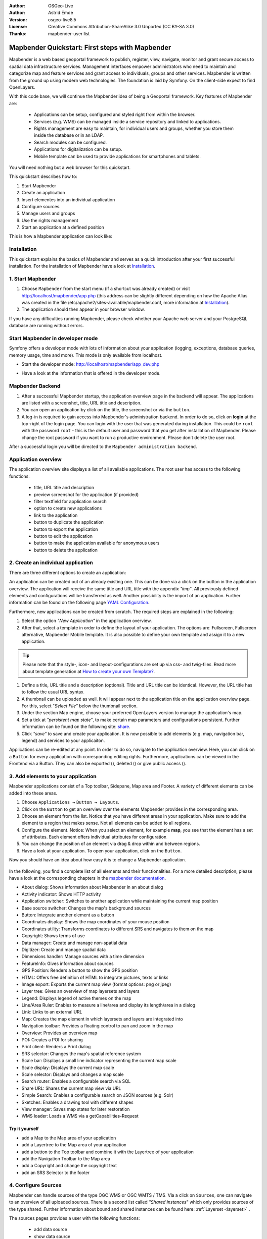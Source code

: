 .. _quickstart:

:Author: OSGeo-Live
:Author: Astrid Emde
:Version: osgeo-live8.5
:License: Creative Commons Attribution-ShareAlike 3.0 Unported  (CC BY-SA 3.0)
:Thanks: mapbender-user list

  .. |mapbender-button-show| image:: ../figures/mapbender_button_show.png

  .. |mapbender-button-copy| image:: ../figures/mapbender_button_copy.png
  
  .. |mapbender-button-export| image:: ../figures/mapbender_button_export.png

  .. |mapbender-button-publish| image:: ../figures/mapbender_button_publish.png

  .. |mapbender-button-edit| image:: ../figures/mapbender_button_edit.png

  .. |mapbender-button-delete| image:: ../figures/mapbender_button_delete.png

  .. |mapbender-button-add| image:: ../figures/mapbender_button_add.png

  .. |mapbender-button-key| image:: ../figures/mapbender_button_key.png
  
  .. |mapbender-button-update| image:: ../figures/mapbender_button_update.png  


.. image:: ../_static/mapbender_logo.png
  :scale: 100 %
  :alt: project logo
  :align: right


################################################
Mapbender Quickstart: First steps with Mapbender
################################################

Mapbender is a web based geoportal framework to publish, register, view, navigate, monitor and grant secure access to spatial data infrastructure services. Management interfaces empower administrators who need to maintain and categorize map and feature services and grant access to individuals, groups and other services. Mapbender is written from the ground up using modern web technologies. The foundation is laid by Symfony. On the client-side expect to find OpenLayers.

With this code base, we will continue the Mapbender idea of being a Geoportal framework. Key features of Mapbender are:

  * Applications can be setup, configured and styled right from within the browser.
  * Services (e.g. WMS) can be managed inside a service repository and linked to applications.
  * Rights management are easy to maintain, for individual users and groups, whether you store them inside the database or in an LDAP.
  * Search modules can be configured.
  * Applications for digitalization can be setup.
  * Mobile template can be used to provide applications for smartphones and tablets.

You will need nothing but a web browser for this quickstart.

This quickstart describes how to:

#.  Start Mapbender
#.  Create an application
#.  Insert elementes into an individual application
#.  Configure sources
#.  Manage users and groups
#.  Use the rights management
#.  Start an application at a defined position

This is how a Mapbender application can look like:

  .. image:: ../figures/mapbender_basic_application.png
     :width: 100%

Installation
============

This quickstart explains the basics of Mapbender and serves as a quick introduction after your first successful installation.
For the installation of Mapbender have a look at `Installation <installation.html>`_.

1. Start Mapbender
==================

#. Choose  ``Mapbender`` from the start menu (if a shortcut was already created) or visit http://localhost/mapbender/app.php (this address can be slightly different depending on how the Apache Alias was created in the file /etc/apache2/sites-available/mapbender.conf, more information at `Installation <installation.html>`_).
 
#. The application should then appear in your browser window.

If you have any difficulties running Mapbender, please check whether your Apache web server and your PostgreSQL database are running without errors.


Start Mapbender in developer mode 
=================================

Symfony offers a developer mode with lots of information about your application (logging, exceptions, database queries, memory usage, time and more). This mode is only available from localhost.

* Start the developer mode: http://localhost/mapbender/app_dev.php

  .. image:: ../figures/mapbender_app_dev.png
     :width: 100%

* Have a look at the information that is offered in the developer mode.

  .. image:: ../figures/mapbender_symfony_profiler.png
     :width: 100%


Mapbender Backend
=================

#. After a successful Mapbender startup, the application overview page in the backend will appear. The applications are listed with a screenshot, title, URL title and description.

#. You can open an application by click on the title, the screenshot or via the |mapbender-button-show| ``button``.

#. A log-in is required to gain access into Mapbender's administration backend. In order to do so, click on **login** at the top-right of the login page. You can login with the user that was generated during installation. This could be ``root`` with the password ``root`` - this is the default user and password that you get after installation of Mapbender. Please change the root password if you want to run a productive environment. Please don't delete the user root. 

After a successful login you will be directed to the ``Mapbender administration backend``.


Application overview
====================

The application overview site displays a list of all available applications. The root user has access to the following functions:

 * title, URL title and description
 * preview screenshot for the application (if provided)
 * filter textfield for application search
 * option to create new applications
 * |mapbender-button-show| link to the application
 * |mapbender-button-copy| button to duplicate the application
 * |mapbender-button-export| button to export the application
 * |mapbender-button-edit| button to edit the application
 * |mapbender-button-publish| button to make the application available for anonymous users
 * |mapbender-button-delete| button to delete the application

  .. image:: ../figures/mapbender_app_dev.png
     :width: 100%


2. Create an individual application
===================================

There are three different options to create an application: 

An application can be created out of an already existing one. This can be done via a click on the |mapbender-button-copy| button in the application overview. The application will receive the same title and URL title with the appendix *"imp"*. All previously defined elements and configurations will be transferred as well. Another possibility is the import of an application. Further information can be found on the following page `YAML Configuration <./customization/yaml.html>`_.

Furthermore, new applications can be created from scratch. The required steps are explained in the following:

#. Select the option *"New Application"* in the application overview.

#. After that, select a template in order to define the layout of your application. The options are: Fullscreen, Fullscreen alternative, Mapbender Mobile template. It is also possible to define your own template and assign it to a new application.

.. tip:: Please note that the style-, icon- and layout-configurations are set up via css- and twig-files. Read more about template generation at `How to create your own Template? <customization/templates.html>`_.

#. Define a title, URL title and a description (optional). Title and URL title can be identical. However, the URL title has to follow the usual URL syntax.

#. A thumbnail can be uploaded as well. It will appear next to the application title on the application overview page. For this, select "*Select File"* below the thumbnail section.

#. Under the section Map engine, choose your preferred OpenLayers version to manage the application's map.

#. Set a tick at *"persistent map state"*, to make certain map parameters and configurations persistent. Further information can be found on the following site: `share <share.html>`_.

#. Click *"save"* to save and create your application. It is now possible to add elements (e.g. map, navigation bar, legend) and services to your applicaiton.

Applications can be re-edited at any point. In order to do so, navigate to the application overview. Here, you can click on a |mapbender-button-edit| ``Button`` for every application with corresponding editing rights. Furthermore, applications can be viewed in the Frontend via a |mapbender-button-show| Button. They can also be exported (|mapbender-button-export|), deleted (|mapbender-button-delete|) or give public access (|mapbender-button-publish|). 

  .. image:: ../figures/mapbender_create_application.png
     :width: 100%


3. Add elements to your application
===================================

Mapbender applications consist of a Top toolbar, Sidepane, Map area and Footer. A variety of different elements can be added into these areas.

#. Choose ``Applications →`` |mapbender-button-edit| ``Button → Layouts``.

#. Click on the |mapbender-button-add| ``Button`` to get an overview over the elements Mapbender provides in the corresponding area.

#. Choose an element from the list. Notice that you have different areas in your application. Make sure to add the element to a region that makes sense. Not all elements can be added to all regions.

#. Configure the element. Notice: When you select an element, for example **map**, you see that the element has a set of attributes. Each element offers individual attributes for configuration.

#. You can change the position of an element via drag & drop within and between regions.

#. Have a look at your application. To open your application, click on the |mapbender-button-show| ``Button``.

Now you should have an idea about how easy it is to change a Mapbender application.

  .. image:: ../figures/mapbender_application_add_element.png
     :width: 100%

In the following, you find a complete list of all elements and their functionalities. For a more detailed description, please have a look at the corresponding chapters in the `mapbender documentation <index.html>`_.

* About dialog: Shows information about Mapbender in an about dialog
* Activity indicator: Shows HTTP activity
* Application switcher:	Switches to another application while maintaining the current map position
* Base source switcher:	Changes the map's background sources
* Button: Integrate another element as a button
* Coordinates display: Shows the map coordinates of your mouse position
* Coordinates utility: Transforms coordinates to different SRS and navigates to them on the map
* Copyright: Shows terms of use
* Data manager: Create and manage non-spatial data
* Digitizer: Create and manage spatial data
* Dimensions handler: Manage sources with a time dimension
* FeatureInfo: Gives information about sources
* GPS Position: Renders a button to show the GPS position
* HTML: Offers free definition of HTML to integrate pictures, texts or links			
* Image export: Exports the current map view (format options: png or jpeg)
* Layer tree: Gives an overview of map layersets and layers
* Legend: Displays legend of active themes on the map
* Line/Area Ruler: Enables to measure a line/area and display its length/area in a dialog
* Link: Links to an external URL
* Map: Creates the map element in which layersets and layers are integrated into
* Navigation toolbar: Provides a floating control to pan and zoom in the map
* Overview: Provides an overview map
* POI: Creates a POI for sharing
* Print client: Renders a Print dialog
* SRS selector: Changes the map's spatial reference system
* Scale bar: Displays a small line indicator representing the current map scale
* Scale display: Displays the current map scale
* Scale selector: Displays and changes a map scale
* Search router: Enables a configurable search via SQL
* Share URL: Shares the current map view via URL
* Simple Search: Enables a configurable search on JSON sources (e.g. Solr)
* Sketches: Enables a drawing tool with different shapes
* View manager: Saves map states for later restoration
* WMS loader: Loads a WMS via a getCapabilities-Request


Try it yourself
---------------

* add a Map to the Map area of your application
* add a Layertree to the Map area of your application
* add a button to the Top toolbar and combine it with the Layertree of your application
* add the Navigation Toolbar to the Map area
* add a Copyright and change the copyright text
* add an SRS Selector to the footer


4. Configure Sources
====================

Mapbender can handle sources of the type OGC WMS or OGC WMTS / TMS. Via a click on ``Sources``, one can navigate to an overview of all uploaded sources. There is a second list called *"Shared instances*" which only provides sources of the type shared. Further information about bound and shared instances can be found here: :ref:`Layerset <layerset>` .

The sources pages provides a user with the following functions:

 * |mapbender-button-add| add data source
 * |mapbender-button-show| show data source 
 * |mapbender-button-update| update data source
 * |mapbender-button-delete| delete data source
 * filter via text to search for sources
 
  .. image:: ../figures/mapbender_sources.png
     :width: 100%


Load sources
------------

Mapbender allows the integration of OGC Web Map Services (WMS) and Web Map Tile Services (WMTS). The versions 1.0.0 and 1.3.0. are supported. A source provides a XML, when the getCapabilities document is requested. This information is read by Mapbender. The client receives all necessary information about a source via this XML.

.. tip:: You should check your capabilties document in your browser before uploading the service.

#. To upload a source, click on ``Add source``.

#. Define the *"Type"* of the source: OGC WMS or OGC WMTS / TMS.

#. Provide the link to the getCapabilities URL in the field *Service URL*.

#. Define username and password (in case your source requires it).

#. Click on ``Load`` to upload the service into the repository.

#. After a successful upload, Mapbender will provide an overview of the WMS information.

  .. image:: ../figures/mapbender_add_source.png
     :width: 100%


Add sources to an application
-----------------------------

After uploading a service, it can be integrated into one or several application(s).

#. Navigate to your application overview page. Click on the |mapbender-button-edit| ``Button`` of the desired application and navigate to the tab *Layersets*.

#. In the *Layersets* section you can integrate uploaded sources into your application. Click on |mapbender-button-add| ``Button`` next to the filter function to create a layerset. All layers have to be assigned to at least one layerset. Provide a name for it (e.g. "main" for the main map and "overview" for the overview map).

#. Now you can add layers to the layerset. Click on the |mapbender-button-add| ``Button`` next to the desired layerset.

#. The order of the layers can be changed via drag & drop.

  .. image:: ../figures/mapbender_add_source_to_application.png
     :width: 100%

Source configuration
--------------------

Sources can be individually configured. This can be useful if you, for instance, don't want to display all layers, change the order or titles of the layers, prevent a layer's feature info output or adjust the scale in which the layers are visible.

#. Click on  ``Application →`` |mapbender-button-edit| ``Button`` → ``Layersets`` → |mapbender-button-edit| ``Edit instance`` to configure an instance.

#. You can now change the instance configuration.

#. The order of the layers can also be changed via drag & drop.

.. image:: ../figures/mapbender_source_configuration.png
   :width: 100%

**Source configuration:**

* Title: Name of the application
* Opacity: Opacity in percentage
* Format: Format of the getMap-Requests
* Infoformat: Format of the getFeatureInfo-Requests (text/html für die Ausgabe als HTML wird empfohlen)
* Exceptionformat: Format for error messages
* Tile buffer: This parameter is valid for tiles services and specifies if additional tiles should be requested. If the user pans the map, these tiles are already downloaded and visible. The higher the value the more tiles are requested (default: 0).
* BBOX Factor: This parameter is valid for non-tiled WMS services. You can specify the size of the returned map-image. A value greater than 1 will request a bigger map-image (default: 1.25).
* BaseSource: Should the service be handled as BaseSource (BaseSources can be shown/hidden in the layertree)
* Proxy: If active, the service will be requested by Mapbender and not directly
* Transparency: default is active, the source is without a transparent background if it is deactivated (getMap-Request with Transparent=FALSE)
* Tiled: you can request a WMS in tiles, default is not tiled (may be a good choice if your map is very big and the WMS service does not support the width/height)
* Layer ordering: Handles the order of the layers in the service. Can be set toStandard  (reversed) and QGIS (same order).


**Dimensions:**

This function is relevant for sources with a time dimension. Further information can be found on the following page: `Dimensions Handler <dimensions_handler.html>`_.

**Vendor Specific Parameter:**

You can define Vendor Specific Parameters in a layerset instance to add them to a WMS request. This principle follows Multi-Dimensions in the WMS specification.

You can use Vendor Specific Parameters in Mapbender for example to add the user- and group information of the logged-in user to a WMS request. You can also add hard coded values.

The following example shows the definition of the parameter “group”, which transfers the group-value of the logged-in user.

.. image:: ../figures/layerset/mapbender_vendor_specific_parameter.png
   :width: 75%


* Vstype: Mapbender specific variables. Group (groups), User (users), Simple
* Name: Parameter name of the WMS request
* Default: Default value
* Hidden: If this value is set, requests are send via a server so that the parameters are not directly visible

Currently, the element can be used to transfer user- and group information, e.g. for a user the $id$ and for groups the value $group$.


**Layer configuration:**

* title: layer title
* min./max. scale: scale scope
* active on/off: activates/deactivates a layer completely
* select allow: layer is active when the application starts
* select on: selectable in geodata explorer
* info allow: layer info is active when the application starts
* info on: layer provides feature info requests, info default activates the feature info functionality
* toggle allowed: allows opening of folder at application start
* toggle on: open folder on start of the application
* layer ordering: allows to order layer according to the Standard or QGIS configuration.
* more information (...): opens a dialog with detailed layer information:
* ID: ID of the layer
* Name: layer name of the service information (for getMap-Requests)
* Style: if a WMS provides more than one style you can choose a different style than the default style.


Try it yourself
---------------

#. Load a source into Mapbender.

#. Add a source to your application. 

#. Change the configuration of your source.

*Here is an example source:*

* WhereGroup OSM WMS: https://osm-demo.wheregroup.com/service?SERVICE=WMS&VERSION=1.3.0&REQUEST=getCapabilities

5. User and group management
============================

Access to Mapbender requires authentication. Only public applications can be used by everyone.

A user can get permissions to access one or a set of applications and services.

.. NOT IMPLEMENTED YET
  There is no inherent difference between roles like :``guest``, ``operator`` or ``administrator``. The ``role`` of a user depends on the functionality and services the user has access through his applications.


Create a user
-------------

#. To create a user, go to ``Security → Users → Add new user``.

#. Choose a name for your user.

#. Provide an email address for the user.

#. Choose a password for your user and repeat it in the ``Confirm password`` field.

#. Save your new user. It is still possible to alter user information later on.

.. image:: ../figures/mapbender_create_user.png
     :width: 100%

You can provide more information about the user in the tab ``Profile``. In the ``Groups`` and ``Security`` tabs it is possible to assign the user additional parameters, e.g. the membership to a group.

.. image:: ../figures/mapbender_assign_user_to_group.png
     :width: 100%


Create a group
--------------

#. Create a group by ``Security → Groups → Add new Group``.

#. Define a name and a description for your group.

#. In the tab ``Users``, assign users to your group.

#. Save your new group.


6. Rights management
====================

Mapbender provides different rights. They refer to the Symfony ACL System. 

* view:	Whether someone is allowed to view the object.
* edit:	Whether someone is allowed to make changes to the object.
* delete: Whether someone is allowed to delete the object.
* operator: Whether someone is allowed to perform all of the above actions.
* master: Whether someone is allowed to perform all of the above actions and in addition is allowed to grant any of the above permissions to others.
* owner: Whether someone owns the object. An owner can perform any of the above actions and grant master and owner permissions.

Assign roles to a user by ``Security → Users → Edit your User → Security``.

  .. image:: ../figures/mapbender_roles.png
     :width: 100%


Assign an Application to a User/Group
-------------------------------------

#. Edit your application via ``Application → `` |mapbender-button-edit| ``Edit-Button``.

#. Choose ``Security``

#. Make your application accessable to the public by ``Security → public access``. Alternatively, one can use the |mapbender-button-publish| ``Button``. If this option is activated, also anonymous users will gain access to the application.

#. Alternatively to public access you can set permissions for specific users/groups.

  .. image:: ../figures/mapbender_security.png
     :width: 100%

Test your configuration. Logout from Mapbender by ``Logout``. Login again as the new user.


Assign elements to a User/Group
-------------------------------

Per default, all elements are accessible to users/groups if they have access to that particular application. This can be modified for each element. 

#. Edit your application by ``Application → `` |mapbender-button-edit| ``Button`` .

#. Choose ``Layouts``

#. Every element has a |mapbender-button-key| ``Acl-Button``.

#. Choose the |mapbender-button-key| ``Acl-button`` from the element that should be only available for special users/groups.

#. Assign one or more users or groups to the element. Then, set permissions like view, edit, delete, operator, master, owner

#. Test your configuration.


7. Start Application at a defined position
==========================================

You can open an application at a defined location. This can be done by a POI. You also can add texts in the request.

You can pass one or more POIs in the URL. Each POI has the following parameters:

- point: coordinate pair with values separated by comma (mandatory)
- label: Label to display (optional)
- scale: Scale to show POI in (optional, makes only sense with one POI)

If you pass more than one POI, the map will zoom to 150% of the POIs bounding.

To pass a single POI, use the following URL format:

* ?poi[point]=363374,5621936&poi[label]=Hello World&poi[scale]=5000


What's next?
============

This is only the first step on the road to using Mapbender. There is a lot more functionality you can try.


Mapbender Website: https://mapbender.org/

You find tutorials at: https://doc.mapbender.org

Get involved in the project: https://mapbender.org/en/community/
